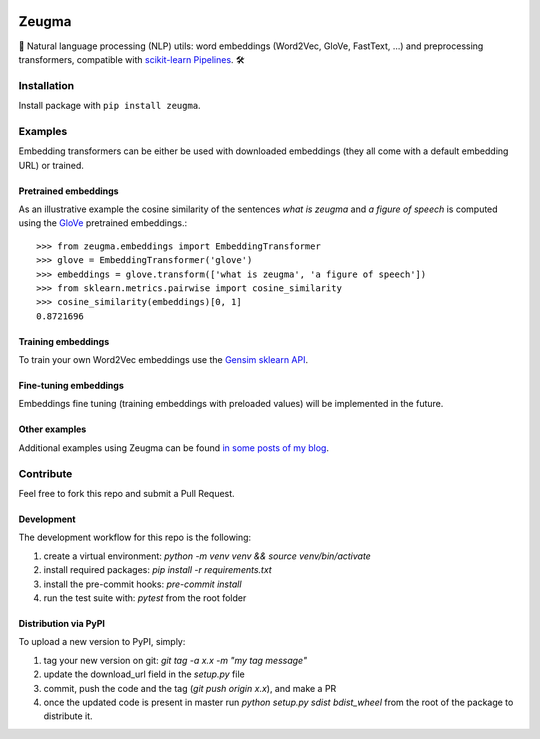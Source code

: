 .. -*- mode: rst -*-

|Python36| |TravisBuild| |Coveralls| |ReadTheDocs| |LGTM| |Black|

.. |Python36| image:: https://img.shields.io/badge/python-3.6-blue.svg
    :target: https://badge.fury.io/py/scikit-learn

.. |TravisBuild| image:: https://travis-ci.org/nkthiebaut/zeugma.svg?branch=master&service=github
    :target: https://travis-ci.org/nkthiebaut/zeugma

.. |Coveralls| image:: https://img.shields.io/coveralls/github/nkthiebaut/zeugma.svg
    :target: https://coveralls.io/github/nkthiebaut/zeugma?branch=master

.. |ReadTheDocs| image:: https://readthedocs.org/projects/zeugma/badge/ 
    :target: https://readthedocs.org/projects/zeugma/

.. |LGTM| image:: https://img.shields.io/lgtm/grade/python/g/nkthiebaut/zeugma.svg?logo=lgtm
    :target: https://lgtm.com/projects/g/nkthiebaut/zeugma/context:python

.. |Black| image:: https://img.shields.io/badge/code%20style-black-000000.svg
    :target: https://github.com/ambv/black

======
Zeugma
======

.. inclusion-marker-do-not-remove

📝 Natural language processing (NLP) utils: word embeddings (Word2Vec, GloVe, FastText, ...) and preprocessing transformers, compatible with `scikit-learn Pipelines <http://scikit-learn.org/stable/modules/generated/sklearn.pipeline.Pipeline.html>`_. 🛠


Installation
------------

Install package with ``pip install zeugma``.


Examples
--------

Embedding transformers can be either be used with downloaded embeddings (they
all come with a default embedding URL) or trained.

Pretrained embeddings
*********************

As an illustrative example the cosine similarity of the sentences *what is zeugma* and *a figure of speech* is computed using the `GloVe <https://nlp.stanford.edu/projects/glove/>`_ pretrained embeddings.::

    >>> from zeugma.embeddings import EmbeddingTransformer
    >>> glove = EmbeddingTransformer('glove')
    >>> embeddings = glove.transform(['what is zeugma', 'a figure of speech'])
    >>> from sklearn.metrics.pairwise import cosine_similarity
    >>> cosine_similarity(embeddings)[0, 1]
    0.8721696

Training embeddings
*******************

To train your own Word2Vec embeddings use the `Gensim sklearn API <https://radimrehurek.com/gensim/sklearn_api/w2vmodel.html>`_.


Fine-tuning embeddings
**********************

Embeddings fine tuning (training embeddings with preloaded values) will be implemented in the future.


Other examples
**************

Additional examples using Zeugma can be found `in some posts of my blog <https://data4thought.com>`_.


Contribute
----------

Feel free to fork this repo and submit a Pull Request. 

Development
***********

The development workflow for this repo is the following:

1. create a virtual environment: `python -m venv venv && source venv/bin/activate`
2. install required packages: `pip install -r requirements.txt`
3. install the pre-commit hooks: `pre-commit install`
4. run the test suite with: `pytest` from the root folder

Distribution via PyPI
*********************

To upload a new version to PyPI, simply:

1. tag your new version on git: `git tag -a x.x -m "my tag message"`
2. update the download_url field in the `setup.py` file
3. commit, push the code and the tag (`git push origin x.x`), and make a PR
4. once the updated code is present in master run `python setup.py sdist bdist_wheel` from the root of the package to distribute it.
